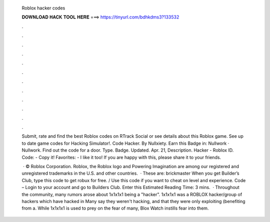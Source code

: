   Roblox hacker codes
  
  
  
  𝐃𝐎𝐖𝐍𝐋𝐎𝐀𝐃 𝐇𝐀𝐂𝐊 𝐓𝐎𝐎𝐋 𝐇𝐄𝐑𝐄 ===> https://tinyurl.com/bdhkdms3?133532
  
  
  
  .
  
  
  
  .
  
  
  
  .
  
  
  
  .
  
  
  
  .
  
  
  
  .
  
  
  
  .
  
  
  
  .
  
  
  
  .
  
  
  
  .
  
  
  
  .
  
  
  
  .
  
  Submit, rate and find the best Roblox codes on RTrack Social or see details about this Roblox game. See up to date game codes for Hacking Simulator!. Code Hacker. By Nullxiety. Earn this Badge in: Nullwork · Nullwork. Find out the code for a door. Type. Badge. Updated. Apr. 21, Description. Hacker - Roblox ID. Code: - Copy it! Favorites: - I like it too! If you are happy with this, please share it to your friends.
  
   · © Roblox Corporation. Roblox, the Roblox logo and Powering Imagination are among our registered and unregistered trademarks in the U.S. and other countries.  · These are: brickmaster When you get Builder’s Club, type this code to get robux for free. / Use this code if you want to cheat on level and experience. Code – Login to your account and go to Builders Club. Enter this Estimated Reading Time: 3 mins.  · Throughout the community, many rumors arose about 1x1x1x1 being a "hacker". 1x1x1x1 was a ROBLOX hacker/group of hackers which have hacked in Many say they weren't hacking, and that they were only exploiting (benefiting from a. While 1x1x1x1 is used to prey on the fear of many, Blox Watch instills fear into them.

